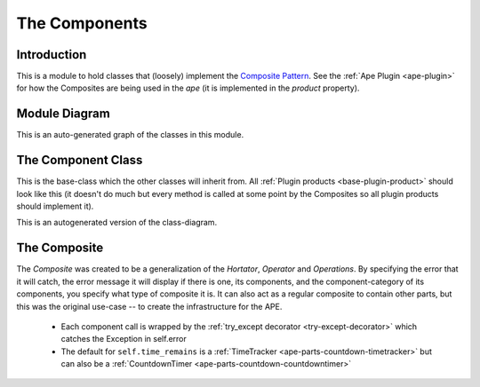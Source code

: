 The Components
==============

.. _components-introduction:

Introduction
------------

This is a module to hold classes that (loosely) implement the `Composite Pattern <http://en.wikipedia.org/wiki/Composite_pattern>`_. See the :ref:`Ape Plugin <ape-plugin>` for how the Composites are being used in the `ape` (it is implemented in the `product` property).






.. _component-module-diagram:
Module Diagram
--------------

This is an auto-generated graph of the classes in this module.

.. <<name='module_graph', echo=False, results='sphinx'>>=
.. if DOCUMENT_THIS:
..     this_file = os.path.join(os.getcwd(), 'component.py')
..     module_diagram_file = module_diagram(module=this_file, project='composite')
..     print ".. image:: {0}".format(module_diagram_file)
.. @


.. _component-class:

The Component Class
-------------------

This is the base-class which the other classes will inherit from. All :ref:`Plugin products <base-plugin-product>` should look like this (it doesn't do much but every method is called at some point by the Composites so all plugin products should implement it).

.. '

.. uml::

   Component -|> BaseClass
   Component : __call__()
   Component : check_rep()
   Component : close()

.. module:: theape.components.component
.. autosummary::
   :toctree: api

   Component
   Component.__call__
   Component.check_rep
   Component.close





This is an autogenerated version of the class-diagram.

.. <<name='class_diagram', echo=False, results='sphinx'>>=
.. if DOCUMENT_THIS:
..     class_diagram_file = class_diagram(class_name="Component",
..                                        filter='OTHER',
..                                        module=this_file)
..     print ".. image:: {0}".format(class_diagram_file)
.. @

.. _composite-class:

The Composite
-------------

.. uml::

   Composite -|> Component

.. autosummary::
   :toctree: api

   Composite
   Composite.components
   Composite.add
   Composite.remove
   Composite.__call__
   Composite.__iter__
   Composite.__len__
   Composite.__getitem__
   Composite.one_call
   Composite.check_rep
   Composite.close
   Composite.time_remains

The `Composite` was created to be a generalization of the `Hortator`, `Operator` and `Operations`. By specifying the error that it will catch, the error message it will display if there is one, its components, and the component-category of its components, you specify what type of composite it is. It can also act as a regular composite to contain other parts, but this was the original use-case -- to create the infrastructure for the APE.

 * Each component call is wrapped by the :ref:`try_except decorator <try-except-decorator>` which catches the Exception in self.error

 * The default for ``self.time_remains`` is a :ref:`TimeTracker <ape-parts-countdown-timetracker>` but can also be a :ref:`CountdownTimer <ape-parts-countdown-countdowntimer>`




.. <<name='composite_class_diagram', echo=False, results='sphinx'>>=
.. if DOCUMENT_THIS:
..     class_diagram_file = class_diagram(class_name="Composite",
..                                        filter='OTHER',
..                                        module=this_file)
..     print ".. image:: {0}".format(class_diagram_file)
.. @


